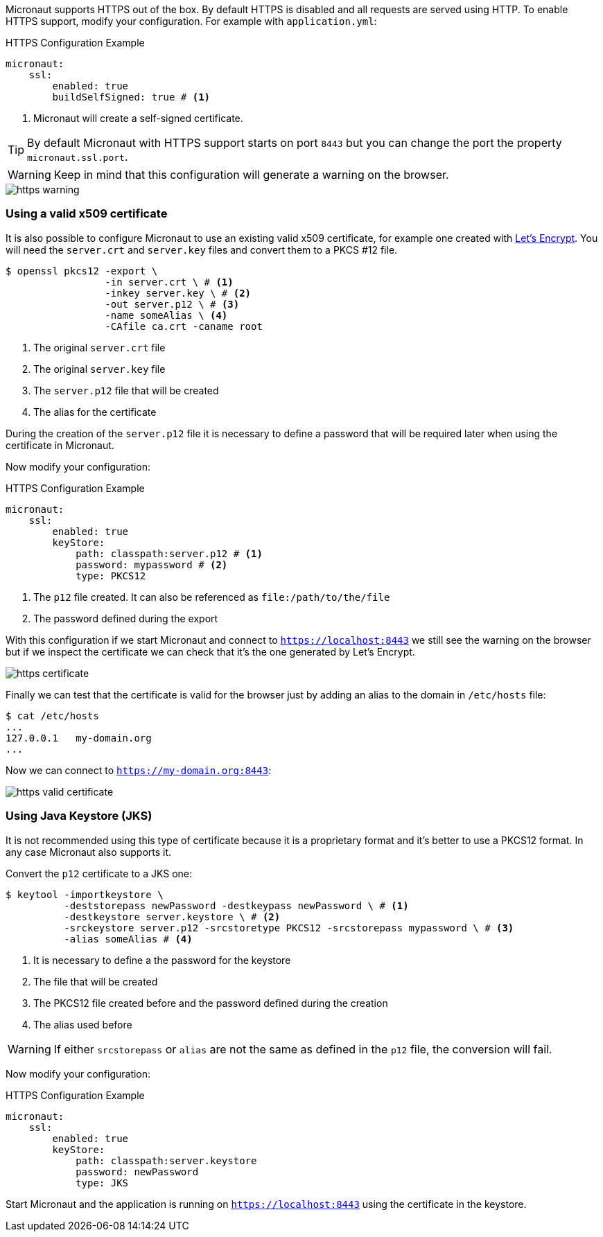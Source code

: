 Micronaut supports HTTPS out of the box. By default HTTPS is disabled and all requests are served using HTTP. To enable
HTTPS support, modify your configuration. For example with `application.yml`:

.HTTPS Configuration Example
[source,yaml]
----
micronaut:
    ssl:
        enabled: true
        buildSelfSigned: true # <1>
----
<1> Micronaut will create a self-signed certificate.

TIP: By default Micronaut with HTTPS support starts on port `8443` but you can change the port the property
 `micronaut.ssl.port`.

WARNING: Keep in mind that this configuration will generate a warning on the browser.

image::https-warning.jpg[]


=== Using a valid x509 certificate

It is also possible to configure Micronaut to use an existing valid x509 certificate, for example one created with
https://letsencrypt.org/[Let's Encrypt]. You will need the `server.crt` and `server.key` files and convert them to a
 PKCS #12 file.

[source,bash]
----
$ openssl pkcs12 -export \
                 -in server.crt \ # <1>
                 -inkey server.key \ # <2>
                 -out server.p12 \ # <3>
                 -name someAlias \ <4>
                 -CAfile ca.crt -caname root
----
<1> The original `server.crt` file
<2> The original `server.key` file
<3> The `server.p12` file that will be created
<4> The alias for the certificate

During the creation of the `server.p12` file it is necessary to define a password that will be required later when using
the certificate in Micronaut.

Now modify your configuration:

.HTTPS Configuration Example
[source,yaml]
----
micronaut:
    ssl:
        enabled: true
        keyStore:
            path: classpath:server.p12 # <1>
            password: mypassword # <2>
            type: PKCS12
----
<1> The `p12` file created. It can also be referenced as `file:/path/to/the/file`
<2> The password defined during the export

With this configuration if we start Micronaut and connect to `https://localhost:8443` we still see the warning on the
browser but if we inspect the certificate we can check that it's the one generated by Let's Encrypt.

image::https-certificate.jpg[]


Finally we can test that the certificate is valid for the browser just by adding an alias to the domain in `/etc/hosts` file:

[source,bash]
----
$ cat /etc/hosts
...
127.0.0.1   my-domain.org
...
----

Now we can connect to `https://my-domain.org:8443`:

image::https-valid-certificate.jpg[]


=== Using Java Keystore (JKS)

It is not recommended using this type of certificate because it is a proprietary format and it's better to use a PKCS12
format. In any case Micronaut also supports it.

Convert the `p12` certificate to a JKS one:

[source,bash]
----
$ keytool -importkeystore \
          -deststorepass newPassword -destkeypass newPassword \ # <1>
          -destkeystore server.keystore \ # <2>
          -srckeystore server.p12 -srcstoretype PKCS12 -srcstorepass mypassword \ # <3>
          -alias someAlias # <4>
----
<1> It is necessary to define a the password for the keystore
<2> The file that will be created
<3> The PKCS12 file created before and the password defined during the creation
<4> The alias used before

WARNING: If either `srcstorepass` or `alias` are not the same as defined in the `p12` file, the conversion will fail.


Now modify your configuration:

.HTTPS Configuration Example
[source,yaml]
----
micronaut:
    ssl:
        enabled: true
        keyStore:
            path: classpath:server.keystore
            password: newPassword
            type: JKS
----

Start Micronaut and the application is running on `https://localhost:8443` using the certificate in the keystore.
